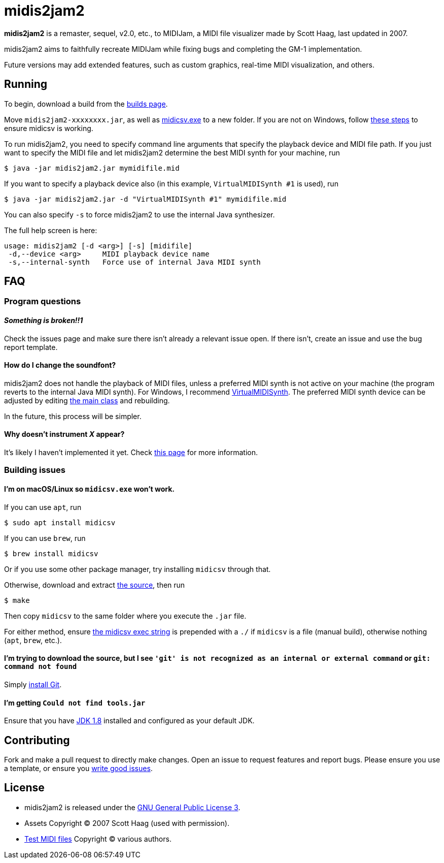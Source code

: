 = midis2jam2

*midis2jam2* is a remaster, sequel, v2.0, etc., to MIDIJam, a MIDI file visualizer made by Scott Haag, last updated in 2007.

midis2jam2 aims to faithfully recreate MIDIJam while fixing bugs and completing the GM-1 implementation.

Future versions may add extended features, such as custom graphics, real-time MIDI visualization, and others.

== Running

To begin, download a build from the https://www.midis2jam2.xyz/builds/[builds page].

Move `midis2jam2-xxxxxxxx.jar`, as well as https://www.fourmilab.ch/webtools/midicsv/midicsv-1.1.zip[midicsv.exe] to a new folder.
If you are not on Windows, follow link:#unix_instructions[these steps] to ensure midicsv is working.

To run midis2jam2, you need to specify command line arguments that specify the playback device and MIDI file path.
If you just want to specify the MIDI file and let midis2jam2 determine the best MIDI synth for your machine, run

----
$ java -jar midis2jam2.jar mymidifile.mid
----

If you want to specify a playback device also (in this example, `VirtualMIDISynth #1` is used), run

----
$ java -jar midis2jam2.jar -d "VirtualMIDISynth #1" mymidifile.mid
----

You can also specify `-s` to force midis2jam2 to use the internal Java synthesizer.

The full help screen is here:

----
usage: midis2jam2 [-d <arg>] [-s] [midifile]
 -d,--device <arg>     MIDI playback device name
 -s,--internal-synth   Force use of internal Java MIDI synth
----

== FAQ

=== Program questions

==== _Something is broken!!1_

Check the issues page and make sure there isn't already a relevant issue open.
If there isn't, create an issue and use the bug report template.

==== How do I change the soundfont?

midis2jam2 does not handle the playback of MIDI files, unless a preferred MIDI synth is not active on your machine (the program reverts to the internal Java MIDI synth).
For Windows, I recommend  https://coolsoft.altervista.org/en/virtualmidisynth[VirtualMIDISynth].
The preferred MIDI synth device can be adjusted by editing link:src/main/java/org/wysko/midis2jam2/Midis2jam2.java[the main class] and rebuilding.

In the future, this process will be simpler.

==== Why doesn't instrument _X_ appear?

It's likely I haven't implemented it yet.
Check link:implementation.adoc[this page] for more information.

=== Building issues

[#unix_instructions]
==== I'm on macOS/Linux so `midicsv.exe` won't work.

If you can use `apt`, run

----
$ sudo apt install midicsv
----

If you can use `brew`, run

----
$ brew install midicsv
----

Or if you use some other package manager, try installing `midicsv` through that.

Otherwise, download and extract https://www.fourmilab.ch/webtools/midicsv/midicsv-1.1.tar.gz[the source], then run

----
$ make
----

Then copy `midicsv` to the same folder where you execute the `.jar` file.

For either method, ensure link:src/main/java/org/wysko/midis2jam2/midi/MidiFile.java[the midicsv exec string] is prepended with a `./` if `midicsv` is a file (manual build), otherwise nothing (`apt`, `brew`, etc.).

==== I'm trying to download the source, but I see `'git' is not recognized as an internal or external command` or `git: command not found`

Simply https://gist.github.com/derhuerst/1b15ff4652a867391f03[install Git].

==== I'm getting `Could not find tools.jar`

Ensure that you have https://www.oracle.com/java/technologies/javase/javase-jdk8-downloads.html[JDK 1.8] installed and configured as your default JDK.

== Contributing

Fork and make a pull request to directly make changes.
Open an issue to request features and report bugs.
Please ensure you use a template, or ensure you https://medium.com/nyc-planning-digital/writing-a-proper-github-issue-97427d62a20f[write good issues].

== License

* midis2jam2 is released under the http://www.gnu.org/licenses/gpl.html[GNU General Public License 3].
* Assets Copyright &copy; 2007 Scott Haag (used with permission).
* https://github.com/wyskoj/midis2jam2/tree/master/testmidi[Test MIDI files] Copyright &copy; various authors.
